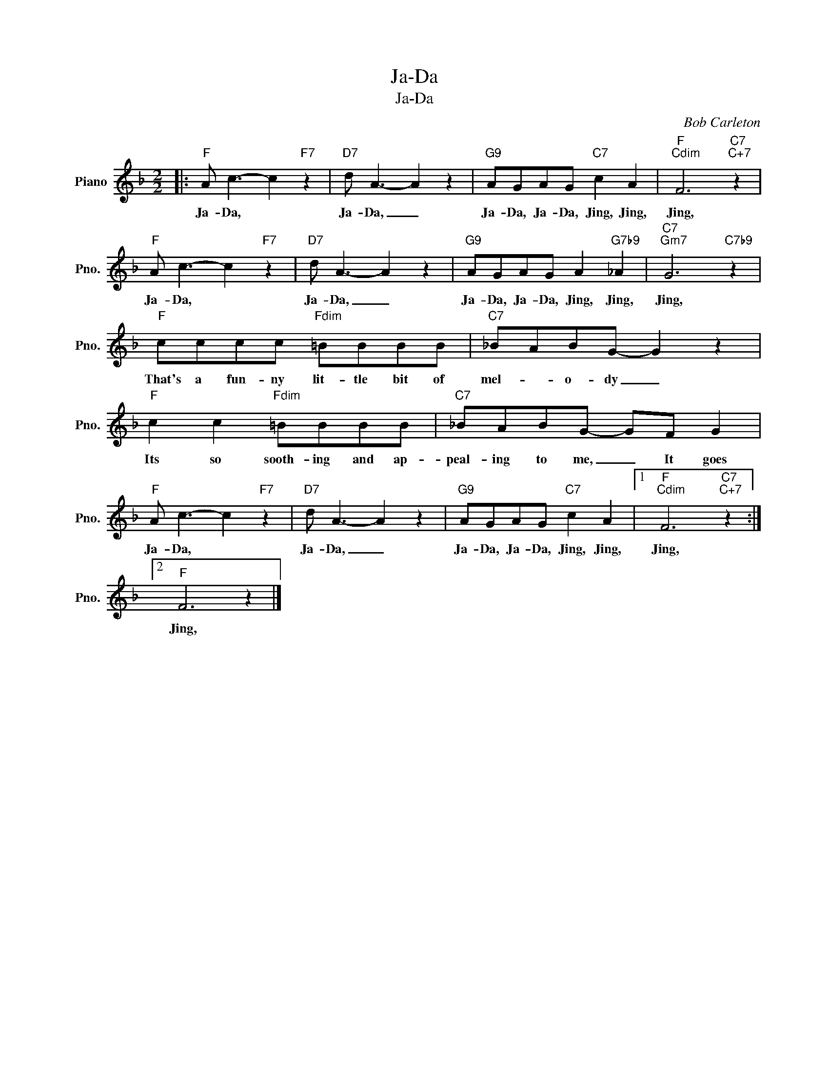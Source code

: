 X:1
T:Ja-Da
T:Ja-Da
C:Bob Carleton
Z:All Rights Reserved
L:1/8
M:2/2
K:F
V:1 treble nm="Piano" snm="Pno."
%%MIDI program 0
V:1
|:"F" A c3- c2"F7" z2 |"D7" d A3- A2 z2 |"G9" AGAG"C7" c2 A2 |"F""Cdim" F6"C7""C+7" z2 | %4
w: Ja- Da, *|Ja- Da, _|Ja- Da, Ja- Da, Jing, Jing,|Jing,|
"F" A c3- c2"F7" z2 |"D7" d A3- A2 z2 |"G9" AGAG A2"G7b9" _A2 |"C7""Gm7" G6"C7b9" z2 | %8
w: Ja- Da, *|Ja- Da, _|Ja- Da, Ja- Da, Jing, Jing,|Jing,|
"F" cccc"Fdim" =BBBB |"C7" _BABG- G2 z2 |"F" c2 c2"Fdim" =BBBB |"C7" _BABG- GF G2 | %12
w: That's a fun- ny lit- tle bit of|mel- * o- dy _|Its so sooth- ing and ap-|peal- ing to me, _ It goes|
"F" A c3- c2"F7" z2 |"D7" d A3- A2 z2 |"G9" AGAG"C7" c2 A2 |1"F""Cdim" F6"C7""C+7" z2 :|2 %16
w: Ja- Da, *|Ja- Da, _|Ja- Da, Ja- Da, Jing, Jing,|Jing,|
"F" F6 z2 |] %17
w: Jing,|

